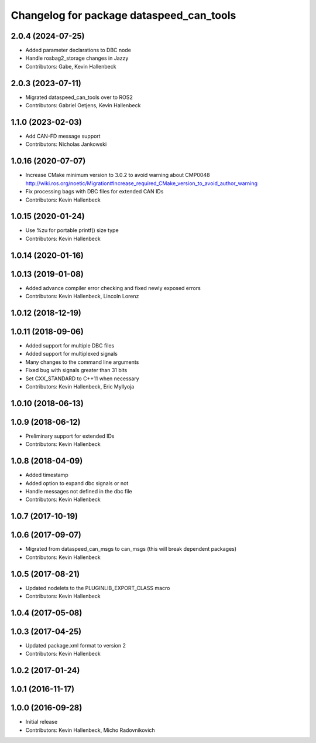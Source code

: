 ^^^^^^^^^^^^^^^^^^^^^^^^^^^^^^^^^^^^^^^^^
Changelog for package dataspeed_can_tools
^^^^^^^^^^^^^^^^^^^^^^^^^^^^^^^^^^^^^^^^^

2.0.4 (2024-07-25)
------------------
* Added parameter declarations to DBC node
* Handle rosbag2_storage changes in Jazzy
* Contributors: Gabe, Kevin Hallenbeck

2.0.3 (2023-07-11)
------------------
* Migrated dataspeed_can_tools over to ROS2
* Contributors: Gabriel Oetjens, Kevin Hallenbeck

1.1.0 (2023-02-03)
------------------
* Add CAN-FD message support
* Contributors: Nicholas Jankowski

1.0.16 (2020-07-07)
-------------------
* Increase CMake minimum version to 3.0.2 to avoid warning about CMP0048
  http://wiki.ros.org/noetic/Migration#Increase_required_CMake_version_to_avoid_author_warning
* Fix processing bags with DBC files for extended CAN IDs
* Contributors: Kevin Hallenbeck

1.0.15 (2020-01-24)
-------------------
* Use %zu for portable printf() size type
* Contributors: Kevin Hallenbeck

1.0.14 (2020-01-16)
-------------------

1.0.13 (2019-01-08)
-------------------
* Added advance compiler error checking and fixed newly exposed errors
* Contributors: Kevin Hallenbeck, Lincoln Lorenz

1.0.12 (2018-12-19)
-------------------

1.0.11 (2018-09-06)
-------------------
* Added support for multiple DBC files
* Added support for multiplexed signals
* Many changes to the command line arguments
* Fixed bug with signals greater than 31 bits
* Set CXX_STANDARD to C++11 when necessary
* Contributors: Kevin Hallenbeck, Eric Myllyoja

1.0.10 (2018-06-13)
-------------------

1.0.9 (2018-06-12)
------------------
* Preliminary support for extended IDs
* Contributors: Kevin Hallenbeck

1.0.8 (2018-04-09)
------------------
* Added timestamp
* Added option to expand dbc signals or not
* Handle messages not defined in the dbc file
* Contributors: Kevin Hallenbeck

1.0.7 (2017-10-19)
------------------

1.0.6 (2017-09-07)
------------------
* Migrated from dataspeed_can_msgs to can_msgs (this will break dependent packages)
* Contributors: Kevin Hallenbeck

1.0.5 (2017-08-21)
------------------
* Updated nodelets to the PLUGINLIB_EXPORT_CLASS macro
* Contributors: Kevin Hallenbeck

1.0.4 (2017-05-08)
------------------

1.0.3 (2017-04-25)
------------------
* Updated package.xml format to version 2
* Contributors: Kevin Hallenbeck

1.0.2 (2017-01-24)
------------------

1.0.1 (2016-11-17)
------------------

1.0.0 (2016-09-28)
------------------
* Initial release
* Contributors: Kevin Hallenbeck, Micho Radovnikovich

